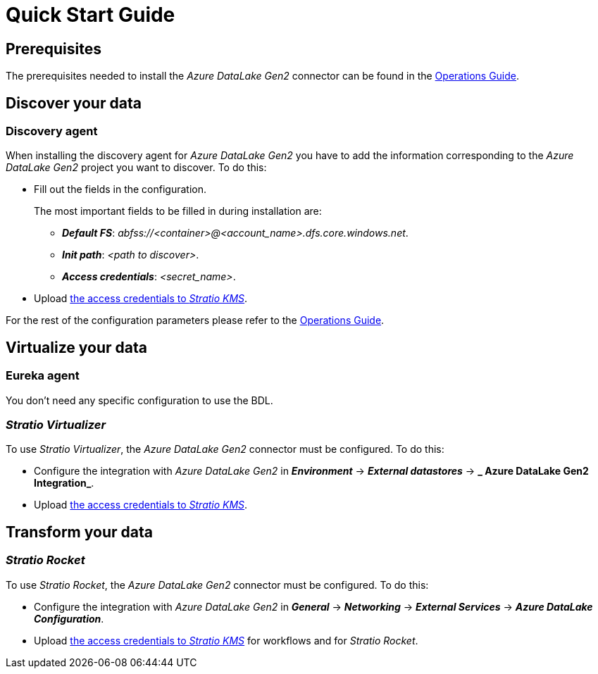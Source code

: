 ﻿= Quick Start Guide

// import formats and settings ///
:source-highlighter: rouge
:note-caption: NOTE
:important-caption: IMPORTANT
:tip-caption: EXAMPLE
// //////////////////////////////

== Prerequisites

The prerequisites needed to install the _Azure DataLake Gen2_ connector can be found in the xref:azure-data-lake-storage-gen2:operations-guide.adoc#_prerrequisitos[Operations Guide].

== Discover your data

=== Discovery agent

When installing the discovery agent for _Azure DataLake Gen2_ you have to add the information corresponding to the _Azure DataLake Gen2_ project you want to discover. To do this:

* Fill out the fields in the configuration.
+
The most important fields to be filled in during installation are:
+
** *_Default FS_*: _abfss://<container>@<account_name>.dfs.core.windows.net_.
** *_Init path_*: _<path to discover>_.
** *_Access credentials_*: _<secret_name>_.

* Upload xref:azure-data-lake-storage-gen2:operations-guide.adoc#create-secret[the access credentials to _Stratio KMS_].

For the rest of the configuration parameters please refer to the xref:azure-data-lake-storage-gen2:operations-guide.adoc#_agente_de_descubrimiento[Operations Guide].

== Virtualize your data

=== Eureka agent

You don't need any specific configuration to use the BDL.

=== _Stratio Virtualizer_

To use _Stratio Virtualizer_, the _Azure DataLake Gen2_ connector must be configured. To do this:

* Configure the integration with _Azure DataLake Gen2_ in *_Environment_* -> *_External datastores_* -> *_ Azure DataLake Gen2 Integration_*.

* Upload xref:azure-data-lake-storage-gen2:operations-guide.adoc#create-secret[the access credentials to _Stratio KMS_].

== Transform your data

=== _Stratio Rocket_

To use _Stratio Rocket_, the _Azure DataLake Gen2_ connector must be configured. To do this:

* Configure the integration with _Azure DataLake Gen2_ in *_General_* -> *_Networking_* -> *_External Services_* -> *_Azure DataLake Configuration_*.

* Upload xref:azure-data-lake-storage-gen2:operations-guide.adoc#create-secret[the access credentials to _Stratio KMS_] for workflows and for _Stratio Rocket_.
